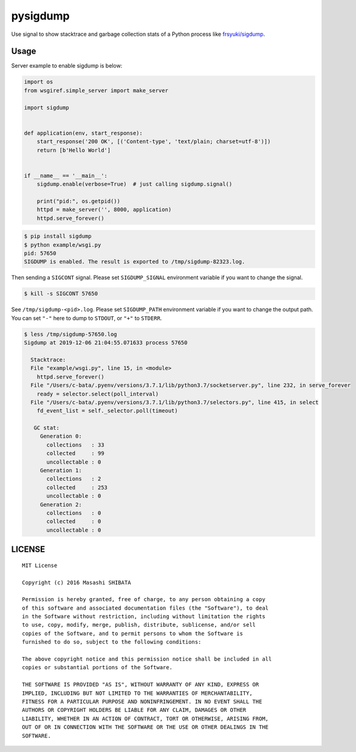 pysigdump
=========

Use signal to show stacktrace and garbage collection stats of a Python process like `frsyuki/sigdump <https://github.com/frsyuki/sigdump>`_.

Usage
-----

Server example to enable sigdump is below:

.. code-block:: python

   import os
   from wsgiref.simple_server import make_server

   import sigdump


   def application(env, start_response):
       start_response('200 OK', [('Content-type', 'text/plain; charset=utf-8')])
       return [b'Hello World']


   if __name__ == '__main__':
       sigdump.enable(verbose=True)  # just calling sigdump.signal()

       print("pid:", os.getpid())
       httpd = make_server('', 8000, application)
       httpd.serve_forever()

.. code-block:: console

   $ pip install sigdump
   $ python example/wsgi.py
   pid: 57650
   SIGDUMP is enabled. The result is exported to /tmp/sigdump-82323.log.

Then sending a ``SIGCONT`` signal.
Please set ``SIGDUMP_SIGNAL`` environment variable if you want to change the signal.

.. code-block:: console

   $ kill -s SIGCONT 57650

See ``/tmp/sigdump-<pid>.log``.
Please set ``SIGDUMP_PATH`` environment variable if you want to change the output path.
You can set ``"-"`` here to dump to ``STDOUT``, or ``"+"`` to ``STDERR``.

.. code-block:: console

   $ less /tmp/sigdump-57650.log
   Sigdump at 2019-12-06 21:04:55.071633 process 57650

     Stacktrace:
     File "example/wsgi.py", line 15, in <module>
       httpd.serve_forever()
     File "/Users/c-bata/.pyenv/versions/3.7.1/lib/python3.7/socketserver.py", line 232, in serve_forever
       ready = selector.select(poll_interval)
     File "/Users/c-bata/.pyenv/versions/3.7.1/lib/python3.7/selectors.py", line 415, in select
       fd_event_list = self._selector.poll(timeout)

      GC stat:
        Generation 0:
          collections   : 33
          collected     : 99
          uncollectable : 0
        Generation 1:
          collections   : 2
          collected     : 253
          uncollectable : 0
        Generation 2:
          collections   : 0
          collected     : 0
          uncollectable : 0


LICENSE
-------

::

   MIT License

   Copyright (c) 2016 Masashi SHIBATA

   Permission is hereby granted, free of charge, to any person obtaining a copy
   of this software and associated documentation files (the "Software"), to deal
   in the Software without restriction, including without limitation the rights
   to use, copy, modify, merge, publish, distribute, sublicense, and/or sell
   copies of the Software, and to permit persons to whom the Software is
   furnished to do so, subject to the following conditions:

   The above copyright notice and this permission notice shall be included in all
   copies or substantial portions of the Software.

   THE SOFTWARE IS PROVIDED "AS IS", WITHOUT WARRANTY OF ANY KIND, EXPRESS OR
   IMPLIED, INCLUDING BUT NOT LIMITED TO THE WARRANTIES OF MERCHANTABILITY,
   FITNESS FOR A PARTICULAR PURPOSE AND NONINFRINGEMENT. IN NO EVENT SHALL THE
   AUTHORS OR COPYRIGHT HOLDERS BE LIABLE FOR ANY CLAIM, DAMAGES OR OTHER
   LIABILITY, WHETHER IN AN ACTION OF CONTRACT, TORT OR OTHERWISE, ARISING FROM,
   OUT OF OR IN CONNECTION WITH THE SOFTWARE OR THE USE OR OTHER DEALINGS IN THE
   SOFTWARE.
